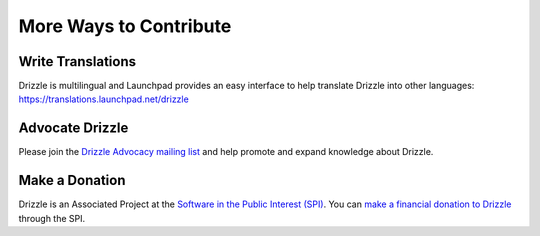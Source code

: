 More Ways to Contribute
=======================

Write Translations
------------------

Drizzle is multilingual and Launchpad provides an easy interface
to help translate Drizzle into other languages:
https://translations.launchpad.net/drizzle

Advocate Drizzle
----------------

Please join the `Drizzle Advocacy mailing list <https://launchpad.net/~drizzle-advocacy>`_ and help promote and expand knowledge about Drizzle.

Make a Donation
---------------

Drizzle is an Associated Project at the
`Software in the Public Interest (SPI) <http://spi-inc.org/>`_.  You
can `make a financial donation to Drizzle 
<https://co.clickandpledge.com/advanced/default.aspx?wid=46722>`_ through the 
SPI.
